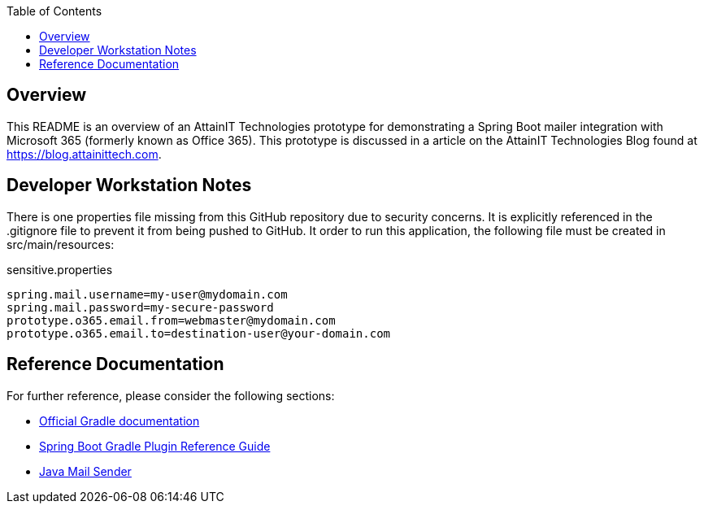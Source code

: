 :toc:

== Overview

This README is an overview of an AttainIT Technologies prototype for demonstrating a
Spring Boot mailer integration with Microsoft 365 (formerly known as Office 365).
This prototype is discussed in a article on the AttainIT Technologies Blog found at
https://blog.attainittech.com.

== Developer Workstation Notes

There is one properties file missing from this GitHub repository due to security concerns.
It is explicitly referenced in the .gitignore file to prevent it from being pushed to
GitHub. It order to run this application, the following file must be created in
src/main/resources:

sensitive.properties
```
spring.mail.username=my-user@mydomain.com
spring.mail.password=my-secure-password
prototype.o365.email.from=webmaster@mydomain.com
prototype.o365.email.to=destination-user@your-domain.com
```

==  Reference Documentation

For further reference, please consider the following sections:

* https://docs.gradle.org[Official Gradle documentation]
* https://docs.spring.io/spring-boot/docs/2.6.5/gradle-plugin/reference/html/[Spring Boot Gradle Plugin Reference Guide]
* https://docs.spring.io/spring-boot/docs/2.6.5/reference/htmlsingle/#boot-features-email[Java Mail Sender]